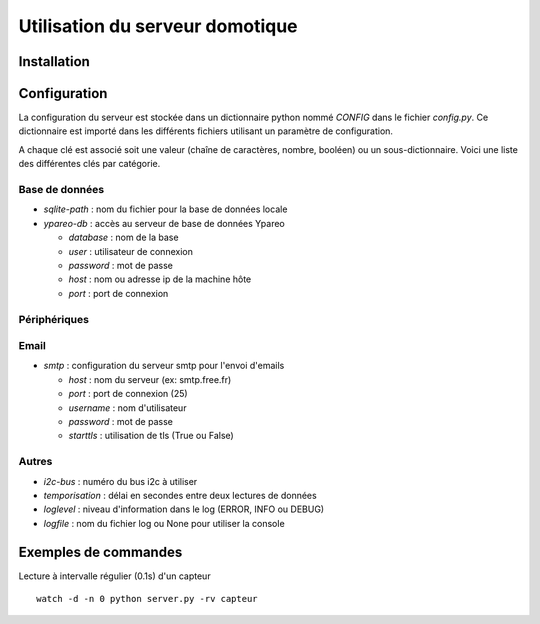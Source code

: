 ================================
Utilisation du serveur domotique
================================

Installation
============

Configuration
=============

La configuration du serveur est stockée dans un dictionnaire python
nommé `CONFIG` dans le fichier `config.py`. Ce dictionnaire est importé
dans les différents fichiers utilisant un paramètre de configuration.

A chaque clé est associé soit une valeur (chaîne de caractères, nombre, booléen)
ou un sous-dictionnaire. Voici une liste des différentes clés par catégorie.

Base de données
---------------

* `sqlite-path` : nom du fichier pour la base de données locale
* `ypareo-db` : accès au serveur de base de données Ypareo

  - `database` : nom de la base
  - `user` : utilisateur de connexion
  - `password` : mot de passe
  - `host` : nom ou adresse ip de la machine hôte
  - `port` : port de connexion

Périphériques
-------------


Email
-----

* `smtp` : configuration du serveur smtp pour l'envoi d'emails
  
  - `host` : nom du serveur (ex: smtp.free.fr)
  - `port` : port de connexion (25)
  - `username` : nom d'utilisateur
  - `password` : mot de passe
  - `starttls` : utilisation de tls (True ou False)

Autres
------

* `i2c-bus` : numéro du bus i2c à utiliser
* `temporisation` : délai en secondes entre deux lectures de données
* `loglevel` : niveau d'information dans le log (ERROR, INFO ou DEBUG)
* `logfile` : nom du fichier log ou None pour utiliser la console


    
Exemples de commandes
=====================

Lecture à intervalle régulier (0.1s) d'un capteur ::

  watch -d -n 0 python server.py -rv capteur

